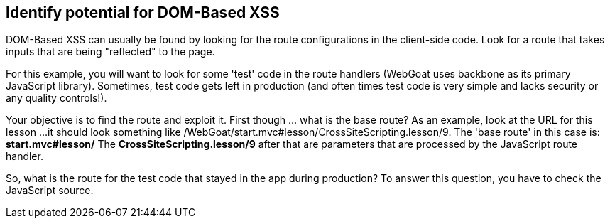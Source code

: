== Identify potential for DOM-Based XSS

DOM-Based XSS can usually be found by looking for the route configurations in the client-side code.
Look for a route that takes inputs that are being "reflected" to the page.

For this example, you will want to look for some 'test' code in the route handlers (WebGoat uses backbone as its primary JavaScript library).
Sometimes, test code gets left in production (and often times test code is very simple and lacks security or any quality controls!).

Your objective is to find the route and exploit it. First though ... what is the base route? As an example, look at the URL for this lesson ...
it should look something like /WebGoat/start.mvc#lesson/CrossSiteScripting.lesson/9. The 'base route' in this case is:
*start.mvc#lesson/*
The *CrossSiteScripting.lesson/9* after that are parameters that are processed by the JavaScript route handler.

So, what is the route for the test code that stayed in the app during production?
To answer this question, you have to check the JavaScript source.